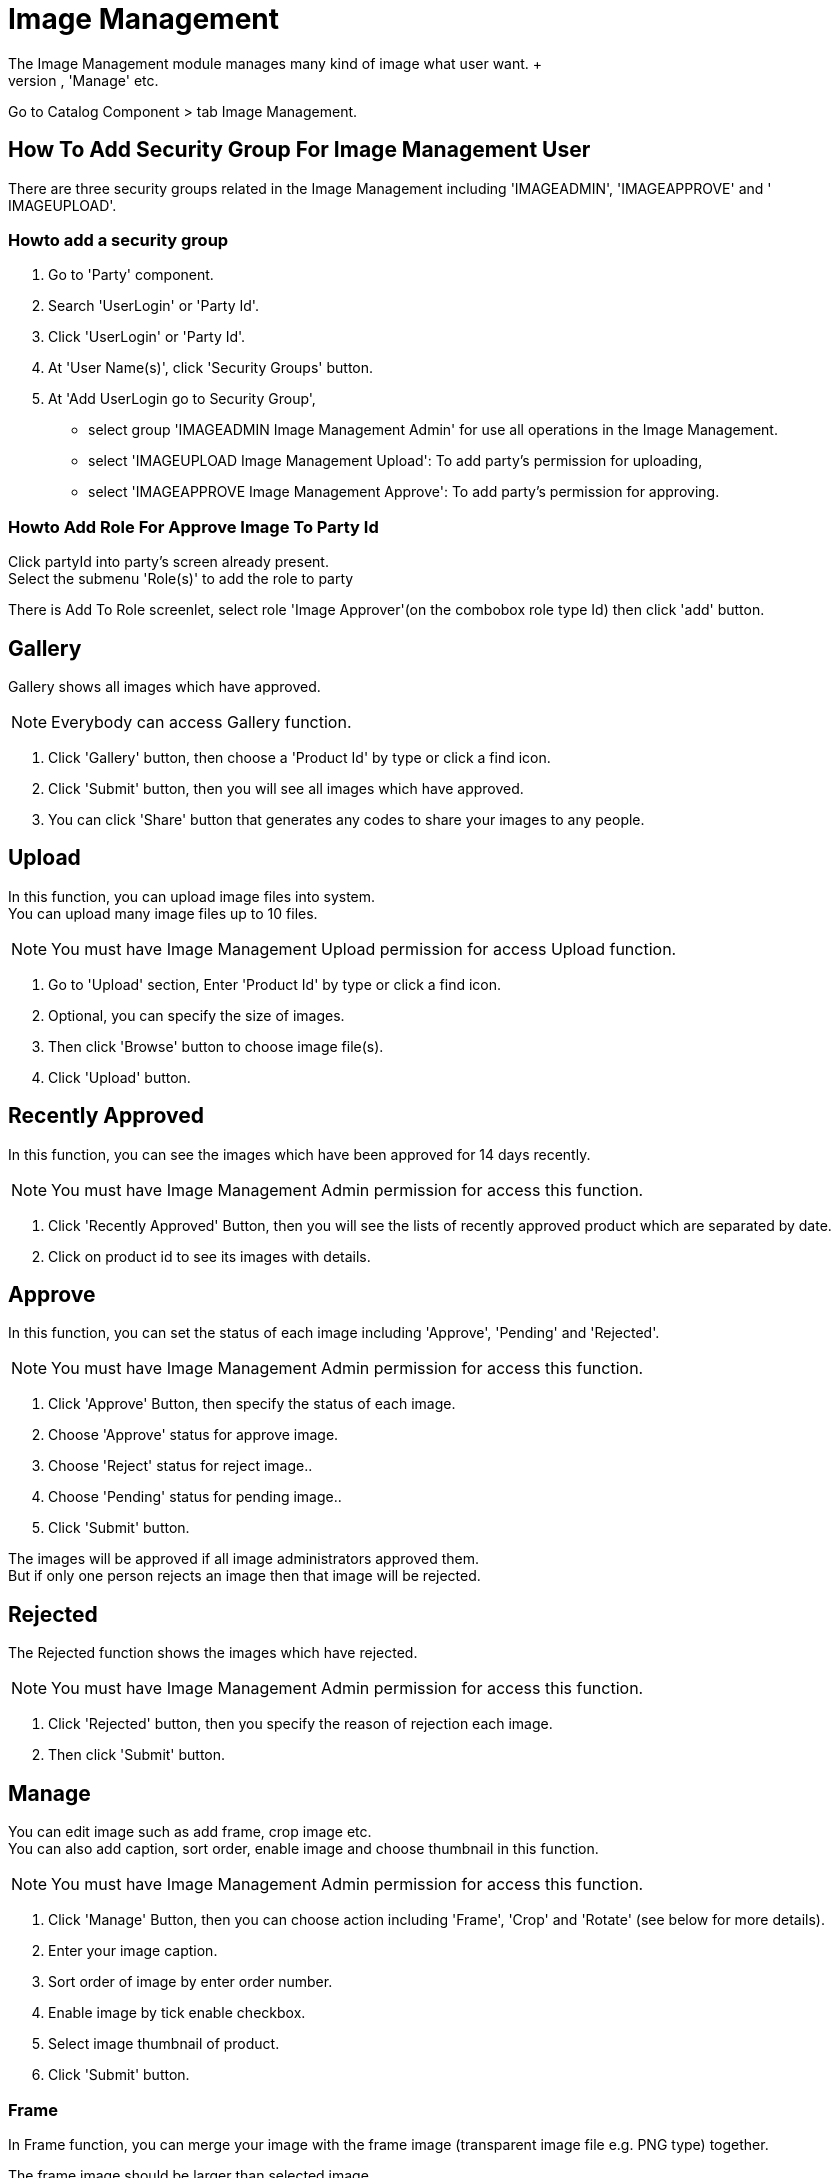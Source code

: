 ////
Licensed to the Apache Software Foundation (ASF) under one
or more contributor license agreements.  See the NOTICE file
distributed with this work for additional information
regarding copyright ownership.  The ASF licenses this file
to you under the Apache License, Version 2.0 (the
"License"); you may not use this file except in compliance
with the License.  You may obtain a copy of the License at

http://www.apache.org/licenses/LICENSE-2.0

Unless required by applicable law or agreed to in writing,
software distributed under the License is distributed on an
"AS IS" BASIS, WITHOUT WARRANTIES OR CONDITIONS OF ANY
KIND, either express or implied.  See the License for the
specific language governing permissions and limitations
under the License.
////
= Image Management
The Image Management module manages many kind of image what user want. +
There are various functions including 'Gallery', 'Upload', 'Approved', 'Manage' etc.

Go to Catalog Component > tab Image Management.


== How To Add Security Group For Image Management User
There are three security groups related in the Image Management including 'IMAGEADMIN', 'IMAGEAPPROVE' and ' IMAGEUPLOAD'.

=== Howto add a security group
. Go to 'Party' component.
. Search 'UserLogin' or 'Party Id'.
. Click 'UserLogin' or 'Party Id'.
. At 'User Name(s)', click 'Security Groups' button.
. At 'Add UserLogin go to Security Group',
  * select group 'IMAGEADMIN Image Management Admin' for use all operations in the Image Management.
  * select 'IMAGEUPLOAD Image Management Upload': To add party's permission for uploading,
  * select 'IMAGEAPPROVE Image Management Approve': To add party's permission for approving.

=== Howto Add Role For Approve Image To Party Id
Click partyId into party's screen already present. +
Select the submenu 'Role(s)' to add the role to party

There is Add To Role screenlet, select role 'Image Approver'(on the combobox role type Id) then click 'add' button.

== Gallery
Gallery shows all images which have approved.

[NOTE]
Everybody can access Gallery function.

. Click 'Gallery' button, then choose a 'Product Id' by type or click a find icon.
. Click 'Submit' button, then you will see all images which have approved.
. You can click 'Share' button that generates any codes to share your images to any people.

== Upload
In this function, you can upload image files into system. +
You can upload many image files up to 10 files.

[NOTE]
You must have Image Management Upload permission for access Upload function.

. Go to 'Upload' section, Enter 'Product Id' by type or click a find icon.
. Optional, you can specify the size of images.
. Then click 'Browse' button to choose image file(s).
. Click 'Upload' button.

== Recently Approved
In this function, you can see the images which have been approved for 14 days recently.

[NOTE]
You must have Image Management Admin permission for access this function.

. Click 'Recently Approved' Button, then you will see the lists of recently approved product which are separated by date.
. Click on product id to see its images with details.

== Approve
In this function, you can set the status of each image including 'Approve', 'Pending' and 'Rejected'.

[NOTE]
You must have Image Management Admin permission for access this function.

. Click 'Approve' Button, then specify the status of each image.
. Choose 'Approve' status for approve image.
. Choose 'Reject' status for reject image..
. Choose 'Pending' status for pending image..
. Click 'Submit' button.

The images will be approved if all image administrators approved them. +
But if only one person rejects an image then that image will be rejected.

== Rejected
The Rejected function shows the images which have rejected.

[NOTE]
You must have Image Management Admin permission for access this function.

. Click 'Rejected' button, then you specify the reason of rejection each image.
. Then click 'Submit' button.

== Manage
You can edit image such as add frame, crop image etc. +
You can also add caption, sort order, enable image and choose thumbnail in this function.

[NOTE]
You must have Image Management Admin permission for access this function.

. Click 'Manage' Button, then you can choose action including 'Frame', 'Crop' and 'Rotate' (see below for more details).
. Enter your image caption.
. Sort order of image by enter order number.
. Enable image by tick enable checkbox.
. Select image thumbnail of product.
. Click 'Submit' button.

=== Frame
In Frame function, you can merge your image with the frame image (transparent image file e.g.
PNG type) together.

The frame image should be larger than selected image.

. Choose 'Frame' then choose the image you want to merge frame.
. Select the frame image by browsing transparent image file, such as PNG type.
. Click 'Upload' button to upload the frame image.
. Enter width and height of image.
. Optional, you click 'Preview' to see example image.
. Click 'Create' button.

=== Crop
You can crop any images in this function.

. Choose 'Crop' then choose your image.
. Move your cursor on the image, then drag your mouse to crop image.
. You can see the preview image in the right hand side.
. Finally, you click 'Crop' button.

=== Rotate
You can rotate images in this function.

. Choose 'Rotate' then click clockwise or counterclockwise button for ratating image.
. 'Submit' button

== Replace
In this function, you can replace the selected image with other image.

The image which you want to replace must be approved first.

. Click 'Replace' button, Enter 'Product Id' by type or click a find icon.
. Then choose the image which you want to replace.
. Choose the other image to replace with the selected image.
. Click 'Submit' button.
